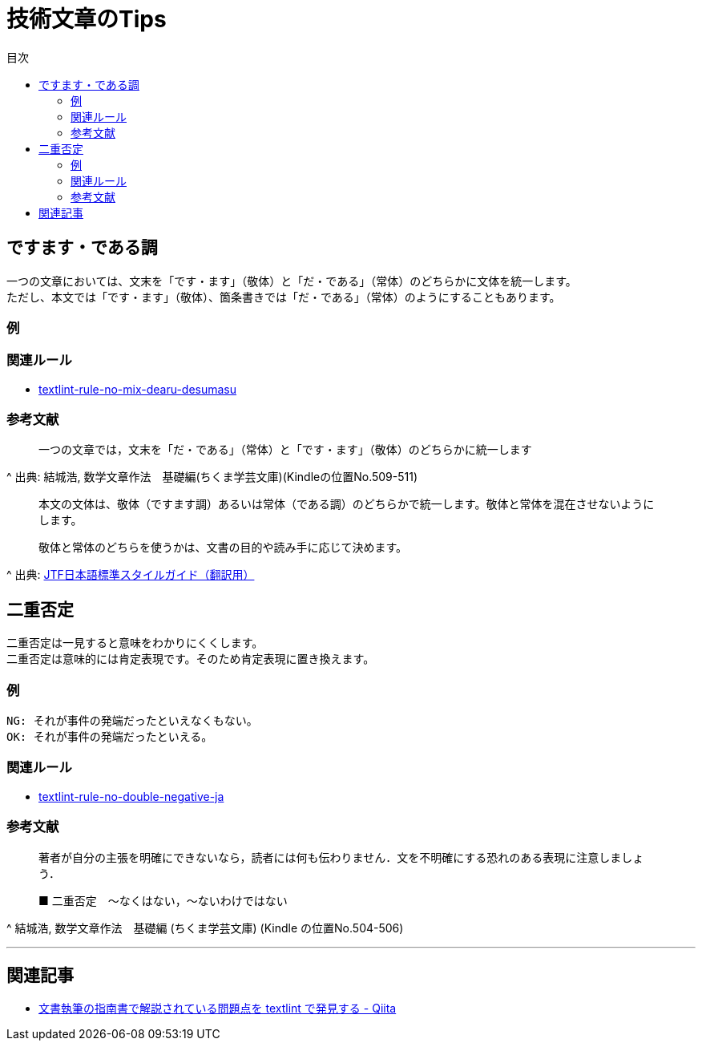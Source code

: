 :toc: macro
:toc-title: 目次
:toclevels: 3
:hardbreaks:

= 技術文章のTips

toc::[]

== ですます・である調

一つの文章においては、文末を「です・ます」（敬体）と「だ・である」（常体）のどちらかに文体を統一します。
ただし、本文では「です・ます」（敬体）、箇条書きでは「だ・である」（常体）のようにすることもあります。

=== 例

=== 関連ルール

- https://github.com/textlint-ja/textlint-rule-no-mix-dearu-desumasu[textlint-rule-no-mix-dearu-desumasu]

=== 参考文献

_____
一つの文章では，文末を「だ・である」（常体）と「です・ます」（敬体）のどちらかに統一します
_____
^ 出典: 結城浩, 数学文章作法　基礎編(ちくま学芸文庫)(Kindleの位置No.509-511)

____
本文の文体は、敬体（ですます調）あるいは常体（である調）のどちらかで統一します。敬体と常体を混在させないようにします。

敬体と常体のどちらを使うかは、文書の目的や読み手に応じて決めます。
____
^ 出典: https://www.jtf.jp/jp/style_guide/styleguide_top.html[JTF日本語標準スタイルガイド（翻訳用）]

== 二重否定

二重否定は一見すると意味をわかりにくくします。
二重否定は意味的には肯定表現です。そのため肯定表現に置き換えます。

=== 例

----
NG: それが事件の発端だったといえなくもない。
OK: それが事件の発端だったといえる。
----

=== 関連ルール

- https://github.com/textlint-ja/textlint-rule-no-double-negative-ja[textlint-rule-no-double-negative-ja]

=== 参考文献

____
著者が自分の主張を明確にできないなら，読者には何も伝わりません．文を不明確にする恐れのある表現に注意しましょう．

■ 二重否定　～なくはない，～ないわけではない
____
^ 結城浩, 数学文章作法　基礎編 (ちくま学芸文庫) (Kindle の位置No.504-506)


* * *

== 関連記事

- https://qiita.com/azu/items/60764ed6f415d3c748bf[文書執筆の指南書で解説されている問題点を textlint で発見する - Qiita]
